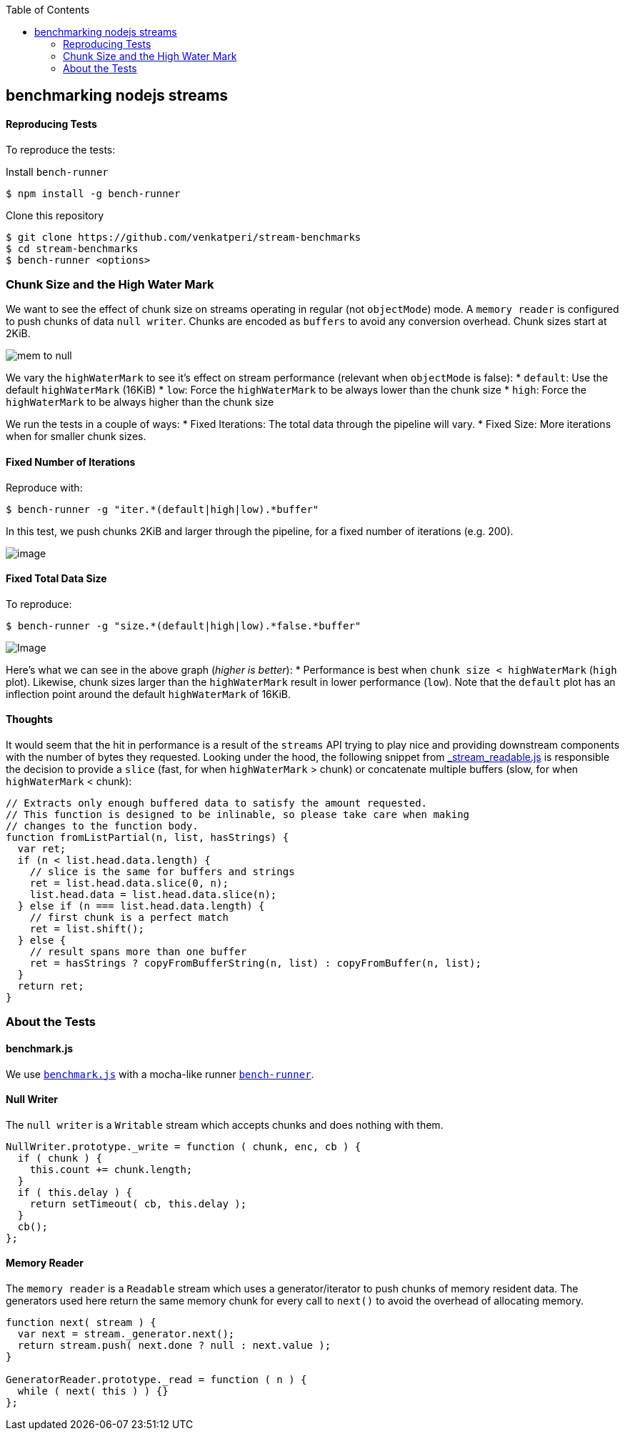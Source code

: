 :toc:

[[benchmarking-nodejs-streams]]
benchmarking nodejs streams
---------------------------


[[reproducing-tests]]
Reproducing Tests
^^^^^^^^^^^^^^^^^

To reproduce the tests:

Install `bench-runner`

[source,bash]
----
$ npm install -g bench-runner
----

Clone this repository

[source,bash]
----
$ git clone https://github.com/venkatperi/stream-benchmarks
$ cd stream-benchmarks
$ bench-runner <options>
----

[[chunk-size-and-the-high-water-mark]]
Chunk Size and the High Water Mark
~~~~~~~~~~~~~~~~~~~~~~~~~~~~~~~~~~

We want to see the effect of chunk size on streams operating in regular
(not `objectMode`) mode. A `memory reader` is configured to push chunks
of data `null writer`. Chunks are encoded as `buffers` to avoid any
conversion overhead. Chunk sizes start at 2KiB.

image:https://raw.githubusercontent.com/venkatperi/stream-benchmarks/master/img/mem-to-null.png[mem
to null]

We vary the `highWaterMark` to see it's effect on stream performance
(relevant when `objectMode` is false): * `default`: Use the default
`highWaterMark` (16KiB) * `low`: Force the `highWaterMark` to be always
lower than the chunk size * `high`: Force the `highWaterMark` to be
always higher than the chunk size

We run the tests in a couple of ways: * Fixed Iterations: The total data
through the pipeline will vary. * Fixed Size: More iterations when for
smaller chunk sizes.

[[fixed-number-of-iterations]]
Fixed Number of Iterations
^^^^^^^^^^^^^^^^^^^^^^^^^^

Reproduce with:

[source,bash]
----
$ bench-runner -g "iter.*(default|high|low).*buffer"
----

In this test, we push chunks 2KiB and larger through the pipeline, for a
fixed number of iterations (e.g. 200).

image:https://plot.ly/~venkatperi/48.png?share_key=rAm4c6kFTpKAsLeNElJFYA[image]

[[fixed-total-data-size]]
Fixed Total Data Size
^^^^^^^^^^^^^^^^^^^^^

To reproduce:

[source,bash]
----
$ bench-runner -g "size.*(default|high|low).*false.*buffer"
----

image:https://plot.ly/~venkatperi/42.png?share_key=awtG8lMNLpAIYNFjVJtAvC%22[Image]

Here's what we can see in the above graph (_higher is better_): *
Performance is best when `chunk size < highWaterMark` (`high` plot).
Likewise, chunk sizes larger than the `highWaterMark` result in lower
performance (`low`). Note that the `default` plot has an inflection
point around the default `highWaterMark` of 16KiB.

[[thoughts]]
Thoughts
^^^^^^^^

It would seem that the hit in performance is a result of the `streams`
API trying to play nice and providing downstream components with the
number of bytes they requested. Looking under the hood, the following
snippet from
https://github.com/nodejs/readable-stream/blob/master/lib/_stream_readable.js[_stream_readable.js]
is responsible the decision to provide a `slice` (fast, for when
`highWaterMark` > chunk) or concatenate multiple buffers (slow, for when
`highWaterMark` < chunk):

[source,javascript]
----
// Extracts only enough buffered data to satisfy the amount requested.
// This function is designed to be inlinable, so please take care when making
// changes to the function body.
function fromListPartial(n, list, hasStrings) {
  var ret;
  if (n < list.head.data.length) {
    // slice is the same for buffers and strings
    ret = list.head.data.slice(0, n);
    list.head.data = list.head.data.slice(n);
  } else if (n === list.head.data.length) {
    // first chunk is a perfect match
    ret = list.shift();
  } else {
    // result spans more than one buffer
    ret = hasStrings ? copyFromBufferString(n, list) : copyFromBuffer(n, list);
  }
  return ret;
}
----

[[about-the-tests]]
About the Tests
~~~~~~~~~~~~~~~

[[benchmark.js]]
benchmark.js
^^^^^^^^^^^^

We use http://www.benchmarkjs.com[`benchmark.js`] with a mocha-like
runner https://www.npmjs.com/package/bench-runner[`bench-runner`].

[[null-writer]]
Null Writer
^^^^^^^^^^^

The `null writer` is a `Writable` stream which accepts chunks and does
nothing with them.

[source,javascript]
----
NullWriter.prototype._write = function ( chunk, enc, cb ) {
  if ( chunk ) {
    this.count += chunk.length;
  }
  if ( this.delay ) {
    return setTimeout( cb, this.delay );
  }
  cb();
};
----

[[memory-reader]]
Memory Reader
^^^^^^^^^^^^^

The `memory reader` is a `Readable` stream which uses a
generator/iterator to push chunks of memory resident data. The
generators used here return the same memory chunk for every call to
`next()` to avoid the overhead of allocating memory.

[source,javascript]
----
function next( stream ) {
  var next = stream._generator.next();
  return stream.push( next.done ? null : next.value );
}

GeneratorReader.prototype._read = function ( n ) {
  while ( next( this ) ) {}
};
----
